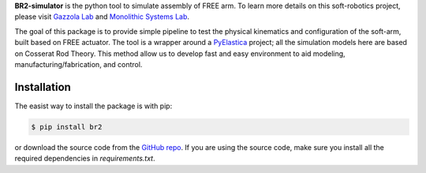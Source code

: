 **BR2-simulator** is the python tool to simulate assembly of FREE arm. To learn more details on this soft-robotics project, please visit `Gazzola Lab`_ and `Monolithic Systems Lab`_.

The goal of this package is to provide simple pipeline to test the physical kinematics and configuration of the soft-arm, built based on FREE actuator. The tool is a wrapper around a `PyElastica <https://docs.cosseratrods.org/en/latest/>`_ project; all the simulation models here are based on Cosserat Rod Theory. This method allow us to develop fast and easy environment to aid modeling, manufacturing/fabrication, and control.

.. Gallary
   -------

Installation
------------

The easist way to install the package is with pip:

.. code:: console

    $ pip install br2    

or download the source code from the `GitHub repo`_. If you are using the source code, make sure you install all the required dependencies in `requirements.txt`.



.. _Github repo: https://github.com/skim0119/BR2-simulator
.. _Monolithic Systems Lab: https://monolithicsystemslab.ise.illinois.edu
.. _Gazzola Lab: https://mattia-lab.com/
